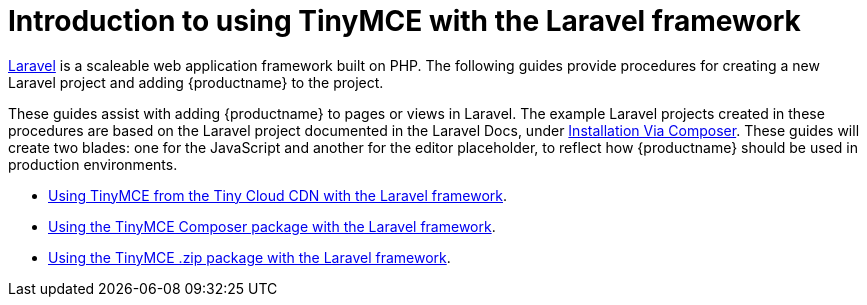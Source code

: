 = Introduction to using TinyMCE with the Laravel framework
:description: Overview of integrating TinyMCE into the Laravel framework.
:keywords: integration integrate laravel php composer
:title_nav: Introduction

https://laravel.com/[Laravel] is a scaleable web application framework built on PHP. The following guides provide procedures for creating a new Laravel project and adding {productname} to the project.

These guides assist with adding {productname} to pages or views in Laravel. The example Laravel projects created in these procedures are based on the Laravel project documented in the Laravel Docs, under https://laravel.com/docs/8.x/installation#installation-via-composer[Installation Via Composer]. These guides will create two blades: one for the JavaScript and another for the editor placeholder, to reflect how {productname} should be used in production environments.

* xref:integrations/laravel/laravel-tiny-cloud.adoc[Using TinyMCE from the Tiny Cloud CDN with the Laravel framework].
* xref:integrations/laravel/laravel-composer-install.adoc[Using the TinyMCE Composer package with the Laravel framework].
* xref:integrations/laravel/laravel-zip-install.adoc[Using the TinyMCE .zip package with the Laravel framework].
